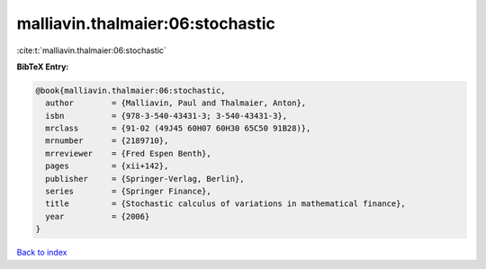 malliavin.thalmaier:06:stochastic
=================================

:cite:t:`malliavin.thalmaier:06:stochastic`

**BibTeX Entry:**

.. code-block:: bibtex

   @book{malliavin.thalmaier:06:stochastic,
     author        = {Malliavin, Paul and Thalmaier, Anton},
     isbn          = {978-3-540-43431-3; 3-540-43431-3},
     mrclass       = {91-02 (49J45 60H07 60H30 65C50 91B28)},
     mrnumber      = {2189710},
     mrreviewer    = {Fred Espen Benth},
     pages         = {xii+142},
     publisher     = {Springer-Verlag, Berlin},
     series        = {Springer Finance},
     title         = {Stochastic calculus of variations in mathematical finance},
     year          = {2006}
   }

`Back to index <../By-Cite-Keys.html>`_
